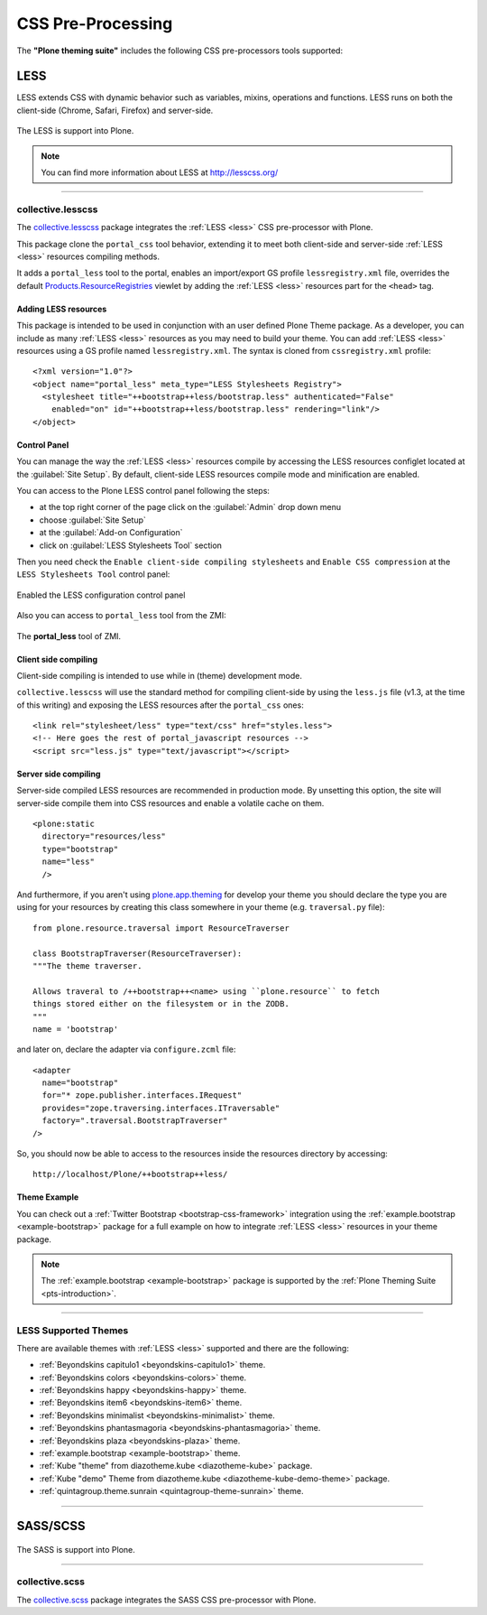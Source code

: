 .. _css-preprocessing:

CSS Pre-Processing
==================

The **"Plone theming suite"** includes the following CSS pre-processors tools 
supported:

.. _less:

LESS
----

LESS extends CSS with dynamic behavior such as variables, mixins, operations 
and functions. LESS runs on both the client-side (Chrome, Safari, Firefox) and 
server-side.

.. figure:: ../_static/less_logo.png
  :align: center
  :width: 35%
  :alt: LESS Logo

  The LESS is support into Plone.

.. note::
    You can find more information about LESS at http://lesscss.org/

----

.. _collective-lesscss:

collective.lesscss
^^^^^^^^^^^^^^^^^^

The `collective.lesscss <https://old.plone.org/products/collective.lesscss>`_ 
package integrates the :ref:`LESS <less>` CSS pre-processor with Plone.

This package clone the ``portal_css`` tool behavior, extending it to meet both 
client-side and server-side :ref:`LESS <less>` resources compiling methods.

It adds a ``portal_less`` tool to the portal, enables an import/export GS profile 
``lessregistry.xml`` file, overrides the default 
`Products.ResourceRegistries <https://pypi.org/project/Products.ResourceRegistries/2.2.13/>`_ 
viewlet by adding the :ref:`LESS <less>` resources part for the ``<head>`` tag.


Adding LESS resources
`````````````````````

This package is intended to be used in conjunction with an user defined Plone Theme 
package. As a developer, you can include as many :ref:`LESS <less>` resources as you 
may need to build your theme. 
You can add :ref:`LESS <less>` resources using a GS profile named ``lessregistry.xml``. 
The syntax is cloned from ``cssregistry.xml`` profile:

::

    <?xml version="1.0"?>
    <object name="portal_less" meta_type="LESS Stylesheets Registry">
      <stylesheet title="++bootstrap++less/bootstrap.less" authenticated="False"
        enabled="on" id="++bootstrap++less/bootstrap.less" rendering="link"/>
    </object>


Control Panel
`````````````

You can manage the way the :ref:`LESS <less>` resources compile by accessing the LESS 
resources configlet located at the :guilabel:`Site Setup`. By default, client-side LESS 
resources compile mode and minification are enabled.

You can access to the Plone LESS control panel following the steps:

- at the top right corner of the page click on the :guilabel:`Admin` drop down menu 
- choose :guilabel:`Site Setup`
- at the :guilabel:`Add-on Configuration` 
- click on :guilabel:`LESS Stylesheets Tool` section

Then you need check the ``Enable client-side compiling stylesheets`` and ``Enable CSS compression``
at the ``LESS Stylesheets Tool`` control panel:

.. figure:: ../_static/collective_lesscss_controlpanel_1.png
  :align: center
  :width: 65%
  :alt: Enabled the LESS configuration control panel

  Enabled the LESS configuration control panel

Also you can access to ``portal_less`` tool from the ZMI:

.. figure:: ../_static/collective_lesscss_portal_less.png
  :align: center
  :width: 65%
  :alt: The "portal_less" tool of ZMI

  The **portal_less** tool of ZMI.


Client side compiling
`````````````````````

Client-side compiling is intended to use while in (theme) development mode.

``collective.lesscss`` will use the standard method for compiling client-side 
by using the ``less.js`` file (v1.3, at the time of this writing) and exposing 
the LESS resources after the ``portal_css`` ones:

::

    <link rel="stylesheet/less" type="text/css" href="styles.less">
    <!-- Here goes the rest of portal_javascript resources -->
    <script src="less.js" type="text/javascript"></script>


Server side compiling
`````````````````````

Server-side compiled LESS resources are recommended in production mode. By unsetting 
this option, the site will server-side compile them into CSS resources and enable a 
volatile cache on them. 

.. warning
    *IMPORTANT NOTE:* Server-side compiling requires to have declared the resources 
    via `plone.resource <https://github.com/plone/plone.resource/1.2.3/>`_ package 
    in your theme package!

::

    <plone:static
      directory="resources/less"
      type="bootstrap"
      name="less"
      />

And furthermore, if you aren't using `plone.app.theming <https://pypi.org/project/plone.app.theming/1.1.8/>`_ 
for develop your theme you should declare the type you are using for your resources 
by creating this class somewhere in your theme (e.g. ``traversal.py`` file):

::

    from plone.resource.traversal import ResourceTraverser

    class BootstrapTraverser(ResourceTraverser):
    """The theme traverser.

    Allows traveral to /++bootstrap++<name> using ``plone.resource`` to fetch
    things stored either on the filesystem or in the ZODB.
    """
    name = 'bootstrap'

and later on, declare the adapter via ``configure.zcml`` file:

::

    <adapter
      name="bootstrap"
      for="* zope.publisher.interfaces.IRequest"
      provides="zope.traversing.interfaces.ITraversable"
      factory=".traversal.BootstrapTraverser"
    />

So, you should now be able to access to the resources inside the resources directory 
by accessing::

    http://localhost/Plone/++bootstrap++less/

Theme Example
`````````````

You can check out a :ref:`Twitter Bootstrap <bootstrap-css-framework>` integration 
using the :ref:`example.bootstrap <example-bootstrap>` package for a full example 
on how to integrate :ref:`LESS <less>` resources in your theme package.

.. note::
    The :ref:`example.bootstrap <example-bootstrap>` package is supported by the :ref:`Plone Theming Suite <pts-introduction>`.

----

.. _less_supported_themes:

LESS Supported Themes
^^^^^^^^^^^^^^^^^^^^^

There are available themes with :ref:`LESS <less>` supported and there are the following:

- :ref:`Beyondskins capitulo1 <beyondskins-capitulo1>` theme.

- :ref:`Beyondskins colors <beyondskins-colors>` theme.

- :ref:`Beyondskins happy <beyondskins-happy>` theme.

- :ref:`Beyondskins item6 <beyondskins-item6>` theme.

- :ref:`Beyondskins minimalist <beyondskins-minimalist>` theme.

- :ref:`Beyondskins phantasmagoria <beyondskins-phantasmagoria>` theme.

- :ref:`Beyondskins plaza <beyondskins-plaza>` theme.

- :ref:`example.bootstrap <example-bootstrap>` theme.

- :ref:`Kube "theme" from diazotheme.kube <diazotheme-kube>` package.

- :ref:`Kube "demo" Theme from diazotheme.kube <diazotheme-kube-demo-theme>` package.

- :ref:`quintagroup.theme.sunrain <quintagroup-theme-sunrain>` theme.

----

.. _sass:

SASS/SCSS
---------

.. todo::
    TODO this section for ``SASS/SCSS``.

.. figure:: ../_static/sass_logo.png
  :align: center
  :width: 30%
  :alt: SASS Logo

  The SASS is support into Plone.

----

.. _collective-scss:

collective.scss
^^^^^^^^^^^^^^^

The `collective.scss <https://github.com/collective/collective.scss>`_ package integrates 
the SASS CSS pre-processor with Plone.

.. todo::
    TODO this section for ``collective.scss`` package

